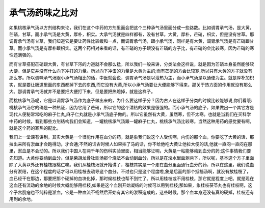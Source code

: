 承气汤药味之比对
=================

如果桃核承气汤以方剂结构来论，我们在这个中药的方剂里面会把这个三种承气汤里面分成一些路数。比如调胃承气汤，是大黄，芒硝，甘草，而小承气汤是大黄，厚朴，枳实。大承气汤就是四样都有，没有甘草，大黄，厚朴，芒硝，枳实，但是没有甘草。那调胃承气汤有甘草，我们知道它是要让药性比较缓和一点，而调胃承气汤，跟小承气汤，同样是有大黄，调胃承气汤是有芒硝跟甘草。而小承气汤是有厚朴跟枳实。这两个药相对来看的话，有芒硝的方子跟没有芒硝的方子比，有芒硝的会比较寒，因为芒硝的寒性还满强的。

而有甘草搭配芒硝跟大黄，有甘草下泻的力道就不会那么猛，所以我们一般来讲，分类法会这样说，就是因为芒硝本身虽然能够软大便，但是它并没有什么向下冲打的力量。所以向下冲击的力量是大黄为主的;而有芒硝的方会比较寒,所以只有大黄的方子就没有那么寒。所以调味承气汤跟小承气汤相比的话，中医就会说，调胃承气汤是以泄热为主，而小承气汤是以通便为主。就是厚朴加枳实，就是要让肠道里面的东西都掉下去的东西,而它没有大黄,所以小承气汤要让大便能够下得来，那关于热方面的作用就没有那么大。那调胃承气汤就并不是要把大便打下来，但是要把热熄掉，就是这样子。

而桃核承气汤呢，它是以调胃承气汤作为底子做出来的，为什么要这样子分？因为古人在这样子分类的时候比较能够说,你们看哦:桃核承气汤它的确是一种热证，因为它用了芒硝，所以它的这个清热的效果是很强的。而小承气汤的底子，如果做出一个其它方是现代人便秘常常吃的麻子仁丸,麻子仁丸就是小承气汤底子做的。所以它虽然有大黄，虽然寒，但不太寒。也就是当我们在买科学中药的时候，看到那些方剂结构我们会知道，一罐桃核承气汤跟一罐麻子仁丸，桃核承气汤比较寒。当然这种用药的感觉要有啊，就是这个药的寒热的配比。

我们上一堂课有讲到，其实大黄是一个很能作用在血分的药，就是象我们说这个人受伤啊，内伤的那个血，你要吃了大黄的话，那拉出来所有淤血才会跑得动，才会通;不然的话古时候人如果摔了马的话，你不给他吃大黄让他拉大便的话,他就一直闷一直闷在那里，淤血是不会动的。所以我们中国人在两千年的伤科实验里面，相当能够证明，大黄是一帖能够动到血分的药;这件事情我们要先知道。大黄你要动到血分，但是柴胡龙骨牡蛎汤那个烧法不会动到血分，所以是在滚水里面涮两下，所以呢，基本这个方子里面除了大黄以外还有桂枝跟桃仁嘛。我们从桂枝汤就开始讲了，桂枝其实是一个走在血分里面通行血分的药，所以在这里，我们说血分有淤结，在这个程度的话才可以用桂枝去疏导这个血分。不过也只是这个程度啦,象是后面的那个抵挡汤啊，就没有放桂枝了，血已经干在那边，那要把那个硬掉的血块化掉，那时候桂枝也帮不到忙了。所以用桂枝或不用桂枝，那它就是程度上吧。就是现在这血还有流动的余地的时候大概能够用桂枝,如果是这个血刚开始凝结的时候可以用到桂枝;那如果，象桂枝茯苓丸也有桂枝啊，这个子宫肌瘤也不纯粹是淤血，它是一种血流不畅然后开始有其它的淤积造成的，这些时候，那个血本身还没有真的硬掉，桂枝还有用到的余地。

